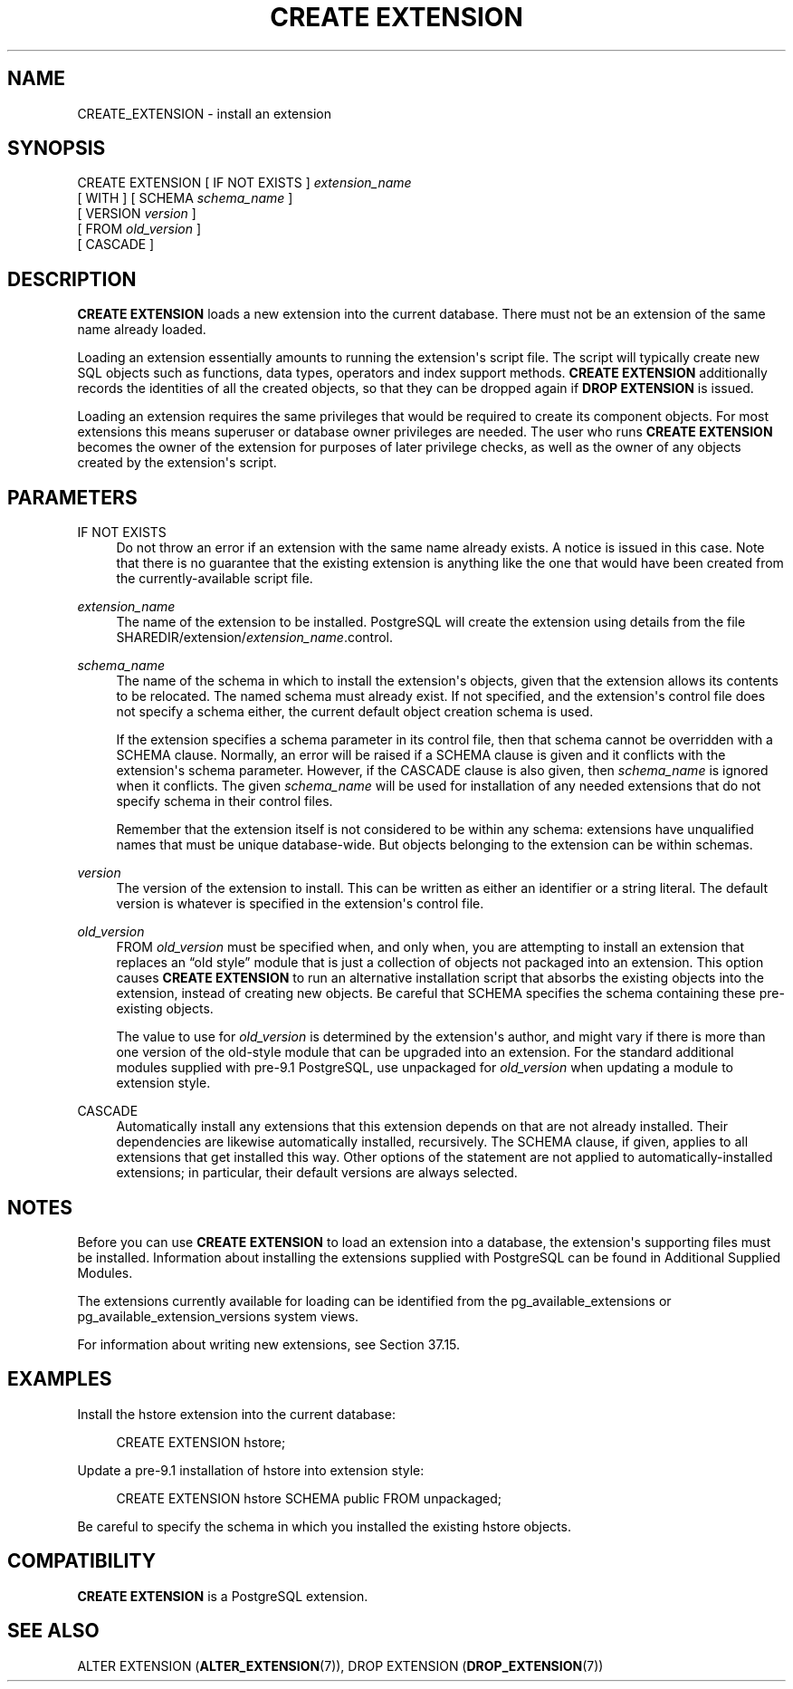 '\" t
.\"     Title: CREATE EXTENSION
.\"    Author: The PostgreSQL Global Development Group
.\" Generator: DocBook XSL Stylesheets v1.79.1 <http://docbook.sf.net/>
.\"      Date: 2019
.\"    Manual: PostgreSQL 10.7 Documentation
.\"    Source: PostgreSQL 10.7
.\"  Language: English
.\"
.TH "CREATE EXTENSION" "7" "2019" "PostgreSQL 10.7" "PostgreSQL 10.7 Documentation"
.\" -----------------------------------------------------------------
.\" * Define some portability stuff
.\" -----------------------------------------------------------------
.\" ~~~~~~~~~~~~~~~~~~~~~~~~~~~~~~~~~~~~~~~~~~~~~~~~~~~~~~~~~~~~~~~~~
.\" http://bugs.debian.org/507673
.\" http://lists.gnu.org/archive/html/groff/2009-02/msg00013.html
.\" ~~~~~~~~~~~~~~~~~~~~~~~~~~~~~~~~~~~~~~~~~~~~~~~~~~~~~~~~~~~~~~~~~
.ie \n(.g .ds Aq \(aq
.el       .ds Aq '
.\" -----------------------------------------------------------------
.\" * set default formatting
.\" -----------------------------------------------------------------
.\" disable hyphenation
.nh
.\" disable justification (adjust text to left margin only)
.ad l
.\" -----------------------------------------------------------------
.\" * MAIN CONTENT STARTS HERE *
.\" -----------------------------------------------------------------
.SH "NAME"
CREATE_EXTENSION \- install an extension
.SH "SYNOPSIS"
.sp
.nf
CREATE EXTENSION [ IF NOT EXISTS ] \fIextension_name\fR
    [ WITH ] [ SCHEMA \fIschema_name\fR ]
             [ VERSION \fIversion\fR ]
             [ FROM \fIold_version\fR ]
             [ CASCADE ]
.fi
.SH "DESCRIPTION"
.PP
\fBCREATE EXTENSION\fR
loads a new extension into the current database\&. There must not be an extension of the same name already loaded\&.
.PP
Loading an extension essentially amounts to running the extension\*(Aqs script file\&. The script will typically create new
SQL
objects such as functions, data types, operators and index support methods\&.
\fBCREATE EXTENSION\fR
additionally records the identities of all the created objects, so that they can be dropped again if
\fBDROP EXTENSION\fR
is issued\&.
.PP
Loading an extension requires the same privileges that would be required to create its component objects\&. For most extensions this means superuser or database owner privileges are needed\&. The user who runs
\fBCREATE EXTENSION\fR
becomes the owner of the extension for purposes of later privilege checks, as well as the owner of any objects created by the extension\*(Aqs script\&.
.SH "PARAMETERS"
.PP
IF NOT EXISTS
.RS 4
Do not throw an error if an extension with the same name already exists\&. A notice is issued in this case\&. Note that there is no guarantee that the existing extension is anything like the one that would have been created from the currently\-available script file\&.
.RE
.PP
\fIextension_name\fR
.RS 4
The name of the extension to be installed\&.
PostgreSQL
will create the extension using details from the file
SHAREDIR/extension/\fIextension_name\fR\&.control\&.
.RE
.PP
\fIschema_name\fR
.RS 4
The name of the schema in which to install the extension\*(Aqs objects, given that the extension allows its contents to be relocated\&. The named schema must already exist\&. If not specified, and the extension\*(Aqs control file does not specify a schema either, the current default object creation schema is used\&.
.sp
If the extension specifies a
schema
parameter in its control file, then that schema cannot be overridden with a
SCHEMA
clause\&. Normally, an error will be raised if a
SCHEMA
clause is given and it conflicts with the extension\*(Aqs
schema
parameter\&. However, if the
CASCADE
clause is also given, then
\fIschema_name\fR
is ignored when it conflicts\&. The given
\fIschema_name\fR
will be used for installation of any needed extensions that do not specify
schema
in their control files\&.
.sp
Remember that the extension itself is not considered to be within any schema: extensions have unqualified names that must be unique database\-wide\&. But objects belonging to the extension can be within schemas\&.
.RE
.PP
\fIversion\fR
.RS 4
The version of the extension to install\&. This can be written as either an identifier or a string literal\&. The default version is whatever is specified in the extension\*(Aqs control file\&.
.RE
.PP
\fIold_version\fR
.RS 4
FROM
\fIold_version\fR
must be specified when, and only when, you are attempting to install an extension that replaces an
\(lqold style\(rq
module that is just a collection of objects not packaged into an extension\&. This option causes
\fBCREATE EXTENSION\fR
to run an alternative installation script that absorbs the existing objects into the extension, instead of creating new objects\&. Be careful that
SCHEMA
specifies the schema containing these pre\-existing objects\&.
.sp
The value to use for
\fIold_version\fR
is determined by the extension\*(Aqs author, and might vary if there is more than one version of the old\-style module that can be upgraded into an extension\&. For the standard additional modules supplied with pre\-9\&.1
PostgreSQL, use
unpackaged
for
\fIold_version\fR
when updating a module to extension style\&.
.RE
.PP
CASCADE
.RS 4
Automatically install any extensions that this extension depends on that are not already installed\&. Their dependencies are likewise automatically installed, recursively\&. The
SCHEMA
clause, if given, applies to all extensions that get installed this way\&. Other options of the statement are not applied to automatically\-installed extensions; in particular, their default versions are always selected\&.
.RE
.SH "NOTES"
.PP
Before you can use
\fBCREATE EXTENSION\fR
to load an extension into a database, the extension\*(Aqs supporting files must be installed\&. Information about installing the extensions supplied with
PostgreSQL
can be found in
Additional Supplied Modules\&.
.PP
The extensions currently available for loading can be identified from the
pg_available_extensions
or
pg_available_extension_versions
system views\&.
.PP
For information about writing new extensions, see
Section\ \&37.15\&.
.SH "EXAMPLES"
.PP
Install the
hstore
extension into the current database:
.sp
.if n \{\
.RS 4
.\}
.nf
CREATE EXTENSION hstore;
.fi
.if n \{\
.RE
.\}
.PP
Update a pre\-9\&.1 installation of
hstore
into extension style:
.sp
.if n \{\
.RS 4
.\}
.nf
CREATE EXTENSION hstore SCHEMA public FROM unpackaged;
.fi
.if n \{\
.RE
.\}
.sp
Be careful to specify the schema in which you installed the existing
hstore
objects\&.
.SH "COMPATIBILITY"
.PP
\fBCREATE EXTENSION\fR
is a
PostgreSQL
extension\&.
.SH "SEE ALSO"
ALTER EXTENSION (\fBALTER_EXTENSION\fR(7)), DROP EXTENSION (\fBDROP_EXTENSION\fR(7))
